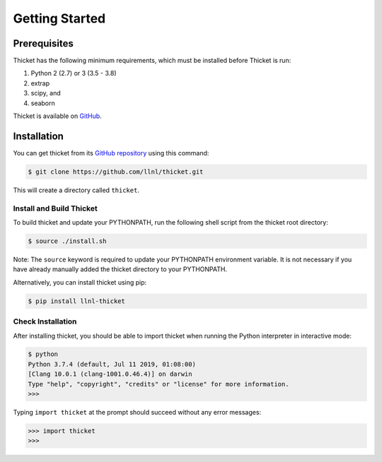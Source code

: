 .. Copyright 2022 Lawrence Livermore National Security, LLC and other
   Thicket Project Developers. See the top-level LICENSE file for details.

   SPDX-License-Identifier: MIT

***************
Getting Started
***************

Prerequisites
=============

Thicket has the following minimum requirements, which must be installed before Thicket is run:

#. Python 2 (2.7) or 3 (3.5 - 3.8)
#. extrap
#. scipy, and
#. seaborn

Thicket is available on `GitHub <https://github.com/llnl/thicket>`_.


Installation
============

You can get thicket from its `GitHub repository
<https://github.com/llnl/thicket>`_ using this command:

.. code-block:: console

  $ git clone https://github.com/llnl/thicket.git

This will create a directory called ``thicket``.

Install and Build Thicket
-------------------------

To build thicket and update your PYTHONPATH, run the following shell script
from the thicket root directory:

.. code-block:: console

  $ source ./install.sh

Note: The ``source`` keyword is required to update your PYTHONPATH environment
variable. It is not necessary if you have already manually added the thicket
directory to your PYTHONPATH.

Alternatively, you can install thicket using pip:

.. code-block:: console

  $ pip install llnl-thicket

Check Installation
------------------

After installing thicket, you should be able to import thicket when running the Python interpreter in interactive mode:

.. code-block:: console

  $ python
  Python 3.7.4 (default, Jul 11 2019, 01:08:00)
  [Clang 10.0.1 (clang-1001.0.46.4)] on darwin
  Type "help", "copyright", "credits" or "license" for more information.
  >>>

Typing ``import thicket`` at the prompt should succeed without any error
messages:

.. code-block:: console

  >>> import thicket
  >>>
